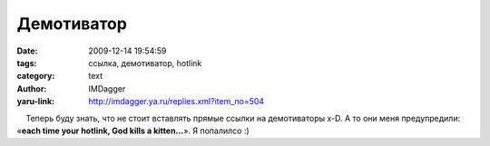Демотиватор
===========
:date: 2009-12-14 19:54:59
:tags: ссылка, демотиватор, hotlink
:category: text
:author: IMDagger
:yaru-link: http://imdagger.ya.ru/replies.xml?item_no=504

    Теперь буду знать, что не стоит вставлять прямые ссылки на
демотиваторы x-D. А то они меня предупредили: «\ **each time your
hotlink, God kills a kitten…**\ ». Я попалилсо :)

